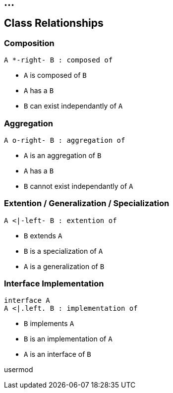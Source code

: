 == ...

== Class Relationships

=== Composition

["plantuml"]
----
A *-right- B : composed of
----

* `A` is composed of `B`
* `A` has a `B`
* `B` can exist independantly of `A`

=== Aggregation

["plantuml"]
----
A o-right- B : aggregation of
----

* `A` is an aggregation of `B`
* `A` has a `B`
* `B` cannot exist independantly of `A`

=== Extention / Generalization / Specialization

["plantuml"]
----
A <|-left- B : extention of
----

* `B` extends `A`
* `B` is a specialization of `A`
* `A` is a generalization of `B`

=== Interface Implementation

["plantuml"]
----
interface A
A <|.left. B : implementation of
----

* `B` implements `A`
* `B` is an implementation of `A`
* `A` is an interface of `B`

usermod
